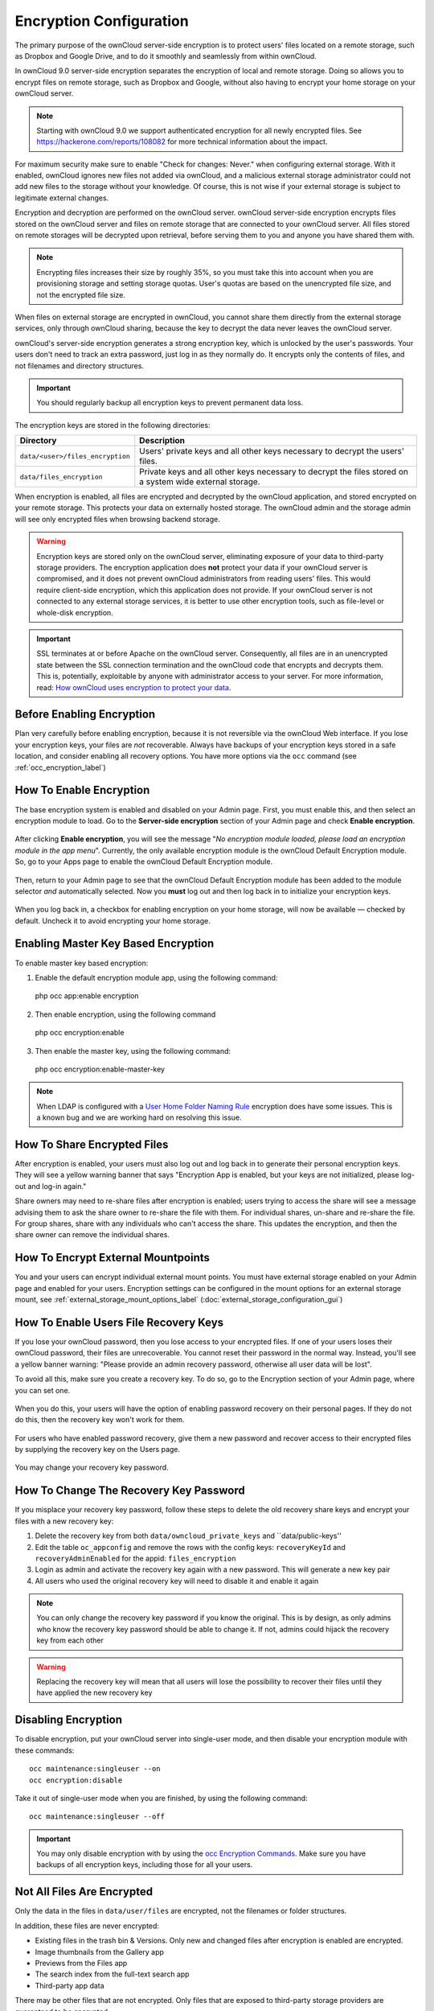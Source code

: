 ========================
Encryption Configuration
========================

The primary purpose of the ownCloud server-side encryption is to protect users' files located on a remote storage, such as Dropbox and Google Drive, and to do it smoothly and seamlessly from within ownCloud.

In ownCloud 9.0 server-side encryption separates the encryption of local and remote storage. 
Doing so allows you to encrypt files on remote storage, such as Dropbox and Google, without also having to encrypt your home storage on your ownCloud server.

.. note:: Starting with ownCloud 9.0 we support authenticated encryption for all newly encrypted files. See https://hackerone.com/reports/108082 for more technical information about the impact.
   
For maximum security make sure to enable "Check for changes: Never." when configuring external storage. 
With it enabled, ownCloud ignores new files not added via ownCloud, and a malicious external storage administrator could not add new files to the storage without your knowledge. 
Of course, this is not wise if your external storage is subject to legitimate external changes.

Encryption and decryption are performed on the ownCloud server. 
ownCloud server-side encryption encrypts files stored on the ownCloud server and files on remote storage that are connected to your ownCloud server. 
All files stored on remote storages will be decrypted upon retrieval, before serving them to you and anyone you have shared them with.

.. note:: Encrypting files increases their size by roughly 35%, so you must take this into account when you are provisioning storage and setting storage quotas. User's quotas are based on the unencrypted file size, and not the encrypted file size.

When files on external storage are encrypted in ownCloud, you cannot share them directly from the external storage services, only through ownCloud sharing, because the key to decrypt the data never leaves the ownCloud server.

ownCloud's server-side encryption generates a strong encryption key, which is unlocked by the user's passwords. 
Your users don't need to track an extra password, just log in as they normally do. 
It encrypts only the contents of files, and not filenames and directory structures.

.. important:: 
   You should regularly backup all encryption keys to prevent permanent data loss. 

The encryption keys are stored in the following directories:

================================ ==============================================
Directory                        Description
================================ ==============================================
``data/<user>/files_encryption`` Users' private keys and all other keys 
                                 necessary to decrypt the users' files.
``data/files_encryption``        Private keys and all other keys necessary to 
                                 decrypt the files stored on a system wide 
                                 external storage.
================================ ==============================================
  
When encryption is enabled, all files are encrypted and decrypted by the 
ownCloud application, and stored encrypted on your remote storage.
This protects your data on externally hosted storage. 
The ownCloud admin and the storage admin will see only encrypted files when browsing backend storage.  
  
.. warning:: Encryption keys are stored only on the ownCloud server,
   eliminating exposure of your data to third-party storage providers. The
   encryption application does **not** protect your data if your ownCloud
   server is compromised, and it does not prevent ownCloud administrators from
   reading users' files. This would require client-side encryption, which this
   application does not provide. If your ownCloud server is not connected to
   any external storage services, it is better to use other encryption
   tools, such as file-level or whole-disk encryption. 
   
.. important:: 
   SSL terminates at or before Apache on the ownCloud server. Consequently, all
   files are in an unencrypted state between the SSL connection termination and
   the ownCloud code that encrypts and decrypts them. This is, potentially,
   exploitable by anyone with administrator access to your server. For more
   information, read: `How ownCloud uses encryption to protect your data
   <https://owncloud.org/blog/how-owncloud-uses-encryption-to-protect-your-data/>`_.
   
Before Enabling Encryption
--------------------------

Plan very carefully before enabling encryption, because it is not reversible via the ownCloud Web interface. 
If you lose your encryption keys, your files are *not* recoverable. 
Always have backups of your encryption keys stored in a safe location, and consider enabling all recovery options.
You have more options via the ``occ`` command (see :ref:`occ_encryption_label`)

.. _enable_encryption_label:

How To Enable Encryption
------------------------

The base encryption system is enabled and disabled on your Admin page. 
First, you must enable this, and then select an encryption module to load. 
Go to the **Server-side encryption** section of your Admin page and check **Enable encryption**. 

.. figure:: images/encryption3.png

After clicking **Enable encryption**, you will see the message "*No encryption module loaded, please load an encryption module in the app menu*". 
Currently, the only available encryption module is the ownCloud Default Encryption module.
So, go to your Apps page to enable the ownCloud Default Encryption module.

.. figure:: images/encryption1.png

Then, return to your Admin page to see that the ownCloud Default Encryption module has been added to the module selector *and* automatically selected. 
Now you **must** log out and then log back in to initialize your encryption keys.

.. figure:: images/encryption14.png

When you log back in, a checkbox for enabling encryption on your home storage, will now be available — checked by default. 
Uncheck it to avoid encrypting your home storage.

.. figure:: images/encryption15.png

Enabling Master Key Based Encryption
------------------------------------

To enable master key based encryption:

1. Enable the default encryption module app, using the following command::

  php occ app:enable encryption

2. Then enable encryption, using the following command :: 

  php occ encryption:enable

3. Then enable the master key, using the following command::

  php occ encryption:enable-master-key

.. note:: 
   When LDAP is configured with a `User Home Folder Naming Rule`_ encryption
   does have some issues. This is a known bug and we are working hard on
   resolving this issue.

How To Share Encrypted Files
----------------------------

After encryption is enabled, your users must also log out and log back in to generate their personal encryption keys. 
They will see a yellow warning banner that says "Encryption App is enabled, but your keys are not initialized, please log-out and log-in again." 

Share owners may need to re-share files after encryption is enabled; users trying to access the share will see a message advising them to ask the share owner to re-share the file with them. 
For individual shares, un-share and re-share the file. 
For group shares, share with any individuals who can't access the share. 
This updates the encryption, and then the share owner can remove the individual shares.

.. figure:: images/encryption9.png

How To Encrypt External Mountpoints
-----------------------------------

You and your users can encrypt individual external mount points. 
You must have external storage enabled on your Admin page and enabled for your users.
Encryption settings can be configured in the mount options for an external
storage mount, see :ref:`external_storage_mount_options_label`
(:doc:`external_storage_configuration_gui`)

.. _enable-file-recovery-key:

How To Enable Users File Recovery Keys
-------------------------------------

If you lose your ownCloud password, then you lose access to your encrypted files. 
If one of your users loses their ownCloud password, their files are unrecoverable. 
You cannot reset their password in the normal way. 
Instead, you'll see a yellow banner warning: "Please provide an admin recovery password, otherwise all user data will be lost".

To avoid all this, make sure you create a recovery key. 
To do so, go to the Encryption section of your Admin page, where you can set one.

.. figure:: images/encryption10.png

When you do this, your users will have the option of enabling password recovery on their personal pages. 
If they do not do this, then the recovery key won't work for them.

.. figure:: images/encryption7.png

For users who have enabled password recovery, give them a new password and recover access to their encrypted files by supplying the recovery key on the Users page.

.. figure:: images/encryption8.png

You may change your recovery key password.

.. figure:: images/encryption12.png

.. _occ_encryption_label:
   
How To Change The Recovery Key Password
---------------------------------------

If you misplace your recovery key password, follow these steps to delete the old recovery share keys and encrypt your files with a new recovery key:

1. Delete the recovery key from both ``data/owncloud_private_keys`` and ``data/public-keys''
2. Edit the table ``oc_appconfig`` and remove the rows with the config keys: ``recoveryKeyId`` and ``recoveryAdminEnabled`` for the appid: ``files_encryption``
3. Login as admin and activate the recovery key again with a new password. This
   will generate a new key pair
4. All users who used the original recovery key will need to disable it and enable it again 

.. NOTE:: 
   You can only change the recovery key password if you know the original. This is by design, as only admins who know the recovery key password should be able to change it. If not, admins could hijack the recovery key from each
   other
   
.. WARNING:: 
   Replacing the recovery key will mean that all users will lose the possibility
   to recover their files until they have applied the new recovery key

Disabling Encryption
--------------------

To disable encryption, put your ownCloud server into single-user mode, and then disable your encryption module with these commands::

 occ maintenance:singleuser --on
 occ encryption:disable
 
Take it out of single-user mode when you are finished, by using the following command::

 occ maintenance:singleuser --off
 
.. important:: 
   You may only disable encryption with by using the `occ Encryption
   Commands`_. Make sure you have backups of all encryption keys, including
   those for all your users. 

Not All Files Are Encrypted
---------------------------

Only the data in the files in ``data/user/files`` are encrypted, not the filenames or folder structures. 

In addition, these files are never encrypted:

- Existing files in the trash bin & Versions. Only new and changed files after 
  encryption is enabled are encrypted.
- Image thumbnails from the Gallery app
- Previews from the Files app
- The search index from the full-text search app
- Third-party app data

There may be other files that are not encrypted. 
Only files that are exposed to third-party storage providers are guaranteed to be encrypted.
 
LDAP and Other External User Back-ends
--------------------------------------

If you use an external user back-end, such as an LDAP or Samba server, and you change a user's password on that back-end, the user will be prompted to change their ownCloud login to match on their next ownCloud login. 
The user will need both their old and new passwords to do this. 
If you have enabled the recovery key then you can change a user's password in the ownCloud Users panel to match their back-end password and then — of course — notify the user and give them their new password.

occ Encryption Commands
-----------------------

If you have shell access, you may use the ``occ`` command to perform encryption 
operations, and you have additional options such as decryption and creating a 
single master encryption key. 
See :ref:`encryption_label`  for detailed instructions on using ``occ``.
Get the current status of encryption and the loaded encryption module::

 occ encryption:status
  - enabled: false                 
  - defaultModule: OC_DEFAULT_MODULE

This is equivalent to checking **Enable server-side encryption** on your Admin
page::

 occ encryption:enable
 Encryption enabled

 Default module: OC_DEFAULT_MODULE
 
List the available encryption modules::

 occ encryption:list-modules
  - OC_DEFAULT_MODULE: Default encryption module [default*]

Select a different default Encryption module (currently the only available module is OC_DEFAULT_MODULE)::

 occ encryption:set-default-module [Module ID]. 
 
The [module ID] is taken from the ``encryption:list-modules`` command.
Encrypt all data files for all users. 
For performance reasons, when you enable encryption on an ownCloud server only new and changed files are encrypted. 
This command gives you the option to encrypt all files. 
You must first put your ownCloud server into single-user mode to prevent any user activity until encryption is completed::

 occ maintenance:singleuser
 Single user mode is currently enabled

Then run ``occ``::

 occ encryption:encrypt-all
 
 You are about to start to encrypt all files stored in your ownCloud.
 It will depend on the encryption module you use which files get encrypted.
 Depending on the number and size of your files this can take some time.
 Please make sure that no users access their files during this process!

 Do you really want to continue? (y/n) 
 
When you type ``y`` it creates a key pair for each of your users, and then encrypts their files, displaying progress until all user files are encrypted. 

Decrypt all user data files, or optionally a single user::
 
 occ encryption:decrypt-all [username]
 
View current location of keys::

 occ encryption:show-key-storage-root
 Current key storage root:  default storage location (data/) 

Move keys to a different root folder, either locally or on a different server. 
The folder must already exist, be owned by root and your HTTP group, and be restricted to root and your HTTP group. 
This example is for Ubuntu Linux. 
Note that the new folder is relative to your ``occ`` directory::

 mkdir /etc/keys
 chown -R root:www-data /etc/keys
 chmod -R 0770 /etc/keys
 occ encryption:change-key-storage-root ../../../etc/keys
 Start to move keys:
    4 [============================]
 Key storage root successfully changed to ../../../etc/keys
 
Create a new master key. Use this when you have a single-sign-on infrastructure. 
Use this only on fresh installations with no existing data, or on systems where encryption has not already been enabled. 
It is not possible to disable it::

 occ encryption:enable-master-key

.. _upgrading_encryption_label:

Encryption migration to ownCloud 8.0
------------------------------------

When you upgrade from older versions of ownCloud to ownCloud 8.0, you must manually migrate your encryption keys with the *occ* command after the upgrade is complete, like this example for CentOS: *sudo -u apache php occ encryption:migrate-keys*. 
You must run *occ* as your HTTP user. See :doc:`../configuration_server/occ_command` to learn more about *occ*.

Encryption migration to ownCloud 8.1
------------------------------------

The encryption backend has changed again in ownCloud 8.1, so you must take some additional steps to migrate encryption correctly. 
If you do not follow these steps you may not be able to access your files.

Before you start your upgrade, put your ownCloud server into ``maintenance:singleuser`` mode (See :doc:`../maintenance/enable_maintenance`.) 
You must do this to prevent users and sync clients from accessing files before you have completed your encryption migration.

After your upgrade is complete, follow the steps in :ref:`enable_encryption_label` to 
enable the new encryption system. 
Then, click the **Start Migration** button on your Admin page to migrate your encryption keys, or use the ``occ`` command. 
We strongly recommend using the ``occ`` command; the **Start Migration** button is for admins who do not have access to the console, for example, installations on shared hosting. 
This example is for Debian/Ubuntu Linux::

 $ sudo -u www-data php occ encryption:migrate
 
This example is for Red Hat/CentOS/Fedora Linux::

 $ sudo -u apache php occ encryption:migrate
 
You must run ``occ`` as your HTTP user; see 
:doc:`../configuration_server/occ_command`.

When you are finished, take your ownCloud server out of 
``maintenance:singleuser`` mode.

.. Links
   
.. _User Home Folder Naming Rule: https://doc.owncloud.com/server/9.1/admin_manual/configuration_user/user_auth_ldap.html#special-attributes
